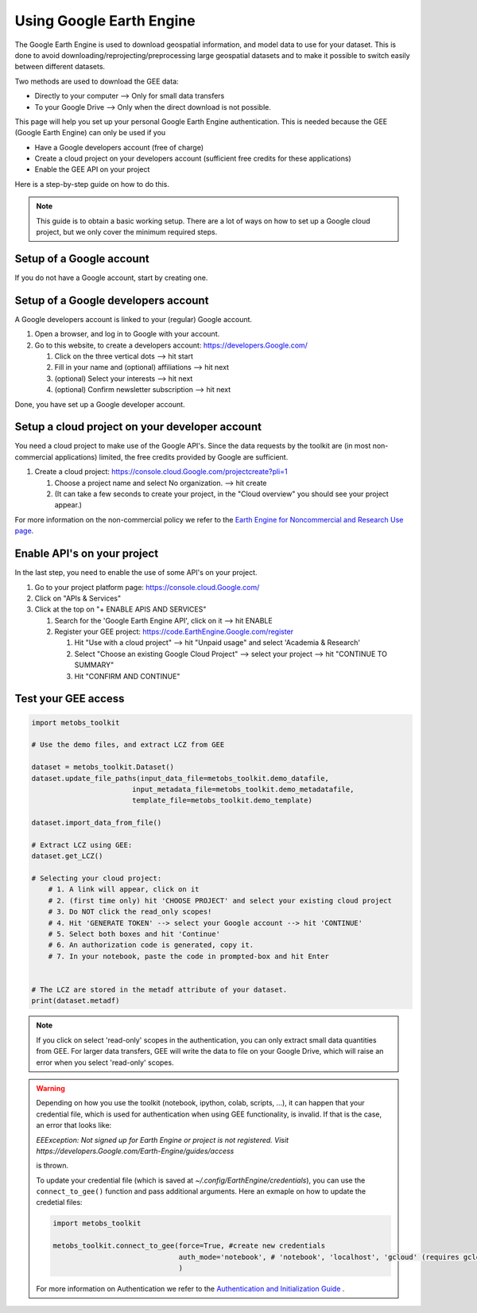 .. _Using_gee:

***************************
Using Google Earth Engine
***************************

The Google Earth Engine is used to download geospatial information, and model data
to use for your dataset. This is done to avoid downloading/reprojecting/preprocessing large
geospatial datasets and to make it possible to switch easily between different datasets.

Two methods are used to download the GEE data:

* Directly to your computer --> Only for small data transfers
* To your Google Drive --> Only when the direct download is not possible.



This page will help you set up your personal Google Earth Engine authentication.
This is needed because the GEE (Google Earth Engine) can only be used if you

* Have a Google developers account (free of charge)
* Create a cloud project on your developers account (sufficient free credits for these applications)
* Enable the GEE API on your project


Here is a step-by-step guide on how to do this.

.. note::

   This guide is to obtain a basic working setup. There are a lot of ways on how to
   set up a Google cloud project, but we only cover the minimum required steps.



Setup of a Google account
==================================

If you do not have a Google account, start by creating one.



Setup of a Google developers account
=============================================================================

A Google developers account is linked to your (regular) Google account.

#. Open a browser, and log in to Google with your account.
#. Go to this website, to create a developers account: https://developers.Google.com/

   #. Click on the three vertical dots --> hit start
   #. Fill in your name and (optional) affiliations --> hit next
   #. (optional) Select your interests --> hit next
   #. (optional) Confirm newsletter subscription --> hit next


Done, you have set up a Google developer account.


Setup a cloud project on your developer account
============================================================================

You need a cloud project to make use of the Google API's. Since the data requests
by the toolkit are (in most non-commercial applications) limited, the free credits
provided by Google are sufficient.

#. Create a cloud project: https://console.cloud.Google.com/projectcreate?pli=1

   #. Choose a project name and select No organization. --> hit create
   #. (It can take a few seconds to create your project, in the "Cloud overview" you should see your project appear.)


For more information on the non-commercial policy we refer to the `Earth Engine for Noncommercial and Research Use page <https://EarthEngine.Google.com/noncommercial/>`_.



Enable API's on your project
=============================================================================
In the last step, you need to enable the use of some API's on your project.

#. Go to your project platform page: https://console.cloud.Google.com/
#. Click on "APIs & Services"
#. Click at the top on "+ ENABLE APIS AND SERVICES"

   #. Search for the 'Google Earth Engine API', click on it --> hit ENABLE
   #. Register your GEE project: https://code.EarthEngine.Google.com/register

      #. Hit "Use with a cloud project" --> hit "Unpaid usage" and select 'Academia & Research'
      #. Select "Choose an existing Google Cloud Project" --> select your project --> hit "CONTINUE TO SUMMARY"
      #. Hit "CONFIRM AND CONTINUE"



Test your GEE access
=============================================================================

.. code-block:: python

    import metobs_toolkit

    # Use the demo files, and extract LCZ from GEE

    dataset = metobs_toolkit.Dataset()
    dataset.update_file_paths(input_data_file=metobs_toolkit.demo_datafile,
                            input_metadata_file=metobs_toolkit.demo_metadatafile,
                            template_file=metobs_toolkit.demo_template)

    dataset.import_data_from_file()

    # Extract LCZ using GEE:
    dataset.get_LCZ()

    # Selecting your cloud project:
        # 1. A link will appear, click on it
        # 2. (first time only) hit 'CHOOSE PROJECT' and select your existing cloud project
        # 3. Do NOT click the read_only scopes!
        # 4. Hit 'GENERATE TOKEN' --> select your Google account --> hit 'CONTINUE'
        # 5. Select both boxes and hit 'Continue'
        # 6. An authorization code is generated, copy it.
        # 7. In your notebook, paste the code in prompted-box and hit Enter


    # The LCZ are stored in the metadf attribute of your dataset.
    print(dataset.metadf)



.. note::

   If you click on select 'read-only' scopes in the authentication, you can only
   extract small data quantities from GEE. For larger data transfers, GEE will write
   the data to file on your Google Drive, which will raise an error when you select
   'read-only' scopes.


.. warning::

   Depending on how you use the toolkit (notebook, ipython, colab, scripts, ...),
   it can happen that your credential file, which is used for authentication when
   using GEE functionality, is invalid. If that is the case, an error that looks
   like:

   `EEException: Not signed up for Earth Engine or project is not registered. Visit https://developers.Google.com/Earth-Engine/guides/access`

   is thrown.

   To update your credential file (which is saved at `~/.config/EarthEngine/credentials`),
   you can use the ``connect_to_gee()`` function and pass additional arguments.
   Here an exmaple on how to update the credetial files:

   .. code-block:: python

       import metobs_toolkit

       metobs_toolkit.connect_to_gee(force=True, #create new credentials
                                     auth_mode='notebook', # 'notebook', 'localhost', 'gcloud' (requires gcloud installed) or 'colab' (works only in colab)
                                     )



   For more information on Authentication we refer to the
   `Authentication and Initialization Guide <https://developers.Google.com/Earth-Engine/guides/auth>`_ .
